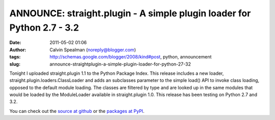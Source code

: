 ANNOUNCE: straight.plugin - A simple plugin loader for Python 2.7 - 3.2
#######################################################################
:date: 2011-05-02 01:06
:author: Calvin Spealman (noreply@blogger.com)
:tags: http://schemas.google.com/blogger/2008/kind#post, python, announcement
:slug: announce-straightplugin-a-simple-plugin-loader-for-python-27-32

Tonight I uploaded straight.plugin 1.1 to the Python Package Index. This
release includes a new loader, straight.plugin.loaders.ClassLoader and
adds an subclasses parameter to the simple load() API to invoke class
loading, opposed to the default module loading. The classes are filtered
by type and are looked up in the same modules that would be loaded by
the ModuleLoader available in straight.plugin 1.0. This release has been
testing on Python 2.7 and 3.2.

You can check out the `source at
github <https://github.com/ironfroggy/straight.plugin>`__ or the
`packages at PyPI <http://pypi.python.org/pypi/straight.plugin/1.1>`__.
